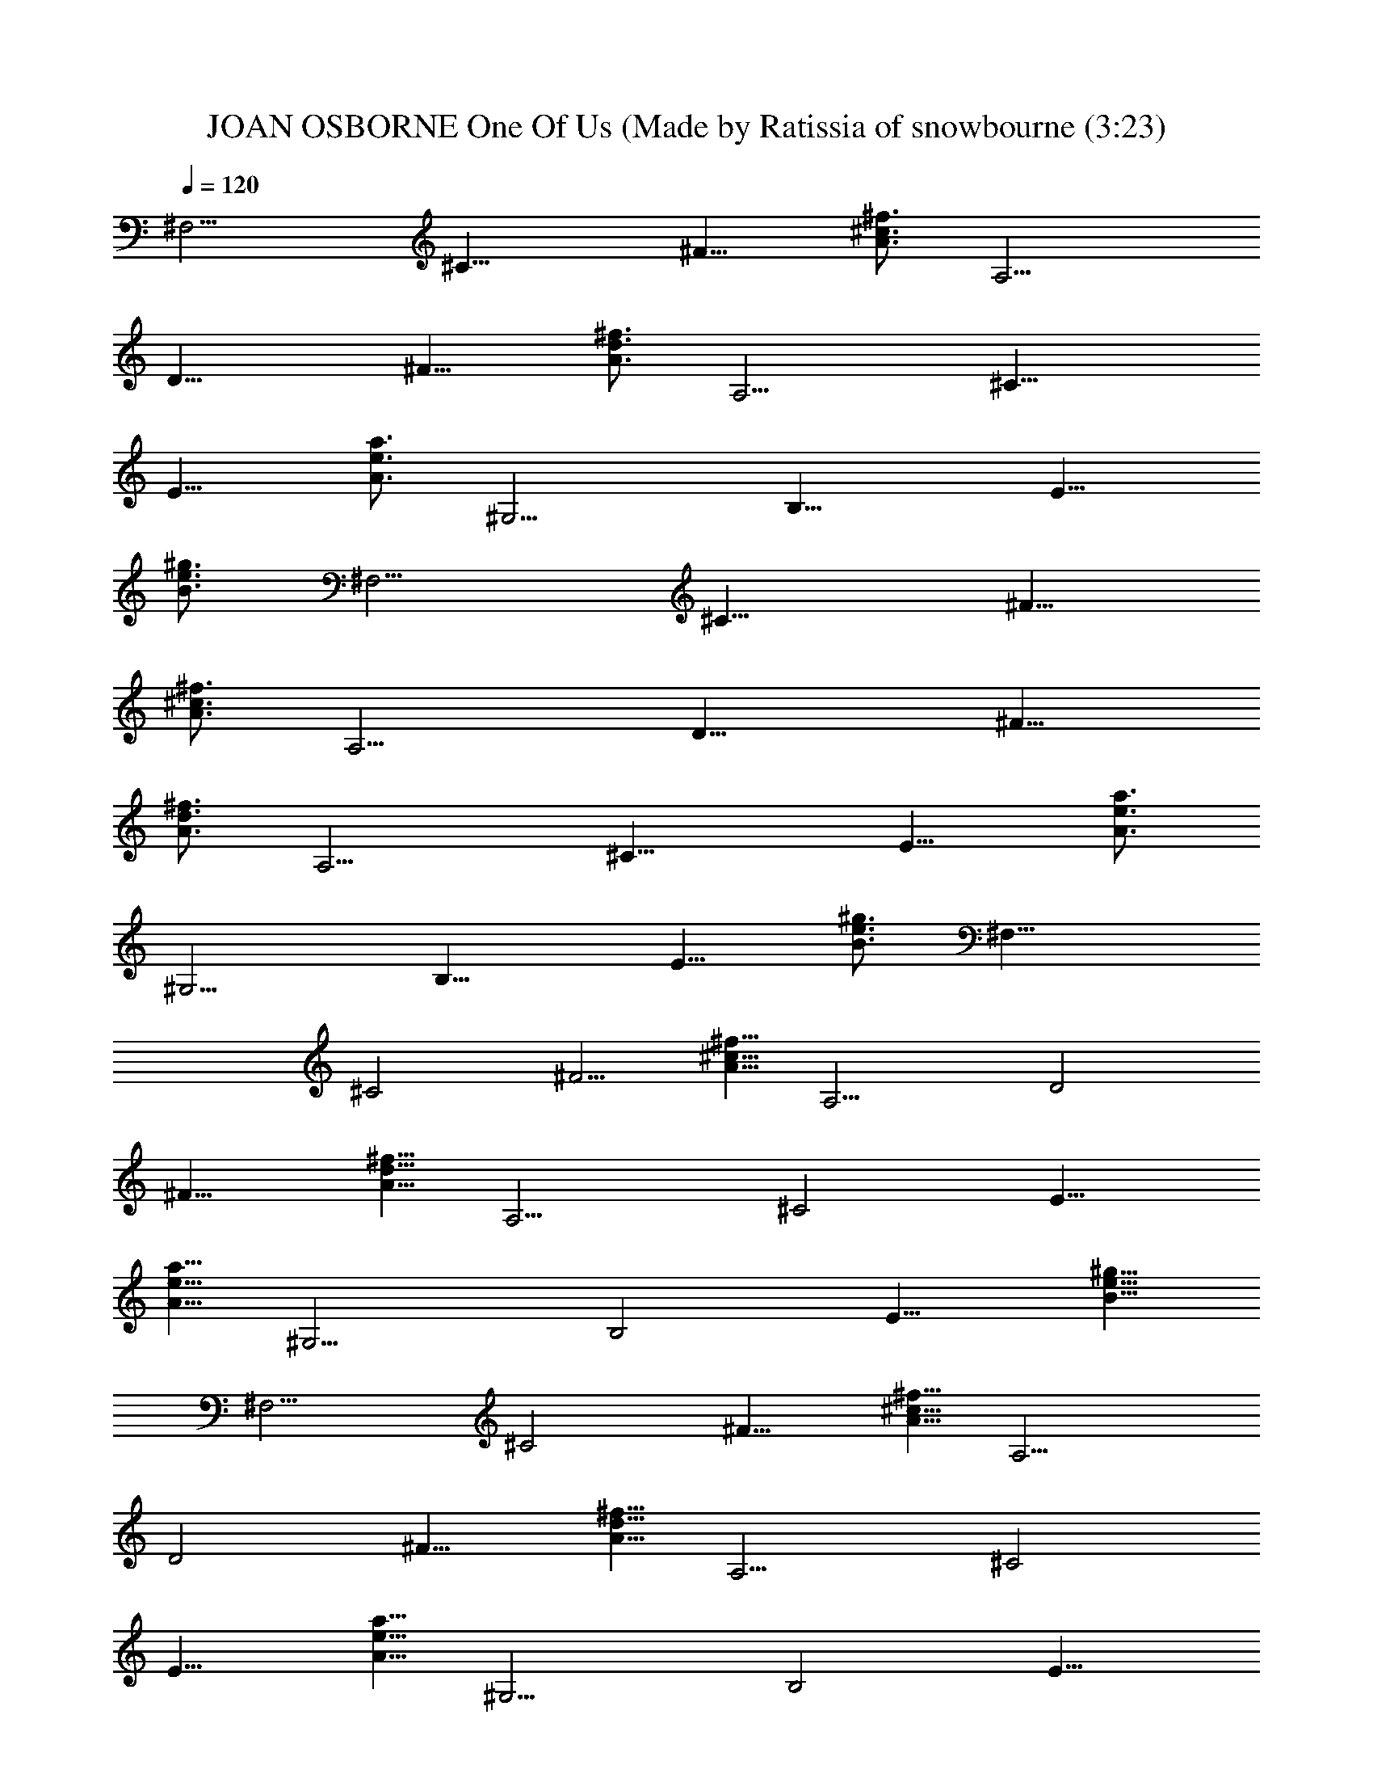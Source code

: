 X: 1
T: JOAN OSBORNE One Of Us (Made by Ratissia of snowbourne (3:23)
Z: Transcribed by RATISSIA
%  Original file: JOAN OSBORNE One Of Us (Made by Ratissia of snowbourne (3:23)
%  Transpose: 0
L: 1/4
Q: 120
K: C
[^F,11/4z5/8] [^C17/8z3/4] [^F11/8z5/8] [^f3/4^c3/4A3/4] [A,11/4z5/8]
[D17/8z3/4] [^F11/8z5/8] [^f3/4d3/4A3/4] [A,11/4z5/8] [^C17/8z3/4]
[E11/8z5/8] [e3/4a3/4A3/4] [^G,11/4z5/8] [B,17/8z3/4] [E11/8z5/8]
[^g3/4e3/4B3/4] [^F,11/4z5/8] [^C17/8z3/4] [^F11/8z5/8]
[^f3/4^c3/4A3/4] [A,11/4z5/8] [D17/8z3/4] [^F11/8z5/8]
[^f3/4d3/4A3/4] [A,11/4z5/8] [^C17/8z3/4] [E11/8z5/8] [e3/4a3/4A3/4]
[^G,11/4z5/8] [B,17/8z3/4] [E11/8z5/8] [^g3/4e3/4B3/4] [^F,21/8z5/8]
[^C2z3/4] [^F5/4z5/8] [^f5/8^c5/8A5/8] [A,11/4z3/4] [D2z5/8]
[^F11/8z3/4] [^f5/8d5/8A5/8] [A,11/4z3/4] [^C2z5/8] [E11/8z3/4]
[e5/8a5/8A5/8] [^G,11/4z3/4] [B,2z5/8] [E11/8z3/4] [^g5/8e5/8B5/8]
[^F,11/4z3/4] [^C2z5/8] [^F11/8z3/4] [^f5/8^c5/8A5/8] [A,11/4z3/4]
[D2z5/8] [^F11/8z3/4] [^f5/8d5/8A5/8] [A,11/4z3/4] [^C2z5/8]
[E11/8z3/4] [e5/8a5/8A5/8] [^G,11/4z3/4] [B,2z5/8] [E11/8z3/4]
[^g5/8e5/8B5/8] [^F,11/4z3/4] [^C2z5/8] [^F11/8z3/4] [^f5/8^c5/8A5/8]
[A,11/4z3/4] [D2z5/8] [^F11/8z5/8] [^f3/4d3/4A3/4] [A,11/4z5/8]
[^C17/8z3/4] [E11/8z5/8] [e3/4a3/4A3/4] [^G,11/4z5/8] [B,17/8z3/4]
[E11/8z5/8] [^g3/4e3/4B3/4] [^F,11/4^c3/4z5/8] [^C17/8z3/4]
[^F11/8^c/2] z/8 [^f3/4^c3/4A3/4d/4] z/2 [A,11/4d5/4z5/8] [D17/8z3/4]
[^F11/8z5/8] [^f3/4d3/4A3/4] [A,11/4z5/8] [^C17/8^c/4] z/2
[E11/8^c/4] z3/8 [e3/4a3/4A3/4^c3/8] z3/8 [^G,11/4^c/4] z3/8
[B,17/8B3/8] z3/8 [E11/8B/2] z/8 [^g3/4e3/4B3/4A/2] z/4 [^F,11/4^c/4]
z3/8 [^C17/8^c3/8] z3/8 [^F11/8^c3/8] z/8 [d3/8z/8] [^f3/4^c3/4A3/4]
[A,11/4d11/8z5/8] [D17/8z3/4] [^F11/8z5/8] [^f3/4d3/4A3/4]
[A,21/8z/2] [^c/4z/8] [^C2z/2] [^c5/8z/8] [E11/8z3/4]
[^c3/8e5/8a5/8A5/8] z/4 [^c5/8^G,11/4] z/8 [B3/8B,2] z/4 [B/2E11/8]
z/8 [A3/8z/8] [^g5/8e5/8B5/8] [^c7/8^F,11/4z3/4] [^C2z5/8]
[^c3/4^F11/8] [^f5/8^c5/8A5/8d3/8] z/4 [A,11/4d13/8z3/4] [D2z5/8]
[^F11/8z3/4] [^f5/8d5/8A5/8] [A,11/4z5/8] [^c3/8z/8] [^C2z5/8]
[^c3/8E11/8] z/4 [^c3/8z/8] [e5/8a5/8A5/8] [^c5/8^G,11/4] [B3/8z/8]
[B,2z5/8] [B/2E11/8] z/4 [^g5/8e5/8B5/8A3/8] z/4 [^F,11/4z/8]
[^cz5/8] [^C2z5/8] [^F11/8^c3/4] [^f5/8^c5/8A5/8] [^c5/8A,11/4] z/8
[D2A3/4z5/8] [^F11/8z3/4] [^f5/8d5/8A5/8] [A,11/4z3/4] [^C2z5/8]
[E11/8z3/4] [e5/8a5/8A5/8] [^G,11/4z5/8] [B,17/8z3/4] [E11/8z5/8]
[^g3/4e3/4B3/4] [A,11/4B7/4z5/8] [D17/8z3/4] [^F11/8z5/8]
[^f3/4d3/4A3/4] [A,11/4B5/4z5/8] [D17/8z3/4] [^F11/8z5/8]
[^f3/4d3/4A3/4] [^G,11/4A7/8z5/8] [B,17/8z5/8] [B5/8z/8] [E11/8z5/8]
[^g3/4e3/4B3/4^c7/8] [^G,11/4z5/8] [B,17/8^c3/4] [E11/8z5/8]
[^g3/4e3/4B3/4] [A,11/4B3/2z5/8] [D17/8z3/4] [^F11/8z5/8]
[^f3/4d3/4A3/4] [A,11/4B13/8z5/8] [D17/8z3/4] [^F11/8z5/8]
[^f3/4d3/4A5/8] [Az/8] [^G,11/4z5/8] [B,17/8z/2] [B3/4z/4]
[E11/8z5/8] [^c7/8^g3/4e3/4B3/4] [^G,21/8z5/8] [B,2^c3/4] [E5/4z5/8]
[^g5/8e5/8B5/8] [A,11/4z/8] [B3/2z5/8] [D2z5/8] [^F11/8z3/4]
[^f5/8d5/8A5/8] [A,11/4z/8] [B11/8z5/8] [D2z5/8] [^F11/8z3/4]
[^f5/8d5/8A5/8] [^G,11/4z/8] [B7/8z5/8] [B,2z5/8] [E11/8z/8] B5/8
[^g5/8e5/8B5/8] [^G,11/4B7/8z3/4] [B,2z5/8] [E11/8^f3/4]
[^g5/8e5/8B5/8] [^F,11/4a3/4] [^C2z5/8] [^F11/8^c3/4]
[^f5/8^c5/8A5/8] [A,11/4^c3/4] [D2d3/8] z/4 [^F11/8e7/2z3/4]
[^f5/8d5/8A5/8] [A,11/4z3/4] [^C2z5/8] [E11/8z3/4] [e5/8a5/8A5/8]
[^G,11/4z3/4] [B,2z5/8] [E11/8^f5/8] z/8 [^g5/8e5/8B5/8]
[^F,11/4=g5/4z3/4] [^C2z5/8] [^F11/8^c5/8] [^f3/4^c3/4A3/4]
[A,11/4^c5/8] [D17/8d3/4] [^F11/8e27/8z5/8] [^f3/4d3/4A3/4]
[A,11/4z5/8] [^C17/8z3/4] [E11/8z5/8] [e3/4a3/4A3/4] [^G,11/4z5/8]
[B,17/8z3/4] [E11/8^f5/8] [^g3/4e3/4B3/4] [^F,11/4az5/8] [^C17/8z3/4]
[^F11/8^c3/8] z/4 [^f3/4^c3/4A3/4] [A,11/4^c5/4z5/8] [D17/8z3/4]
[^F11/8d/2] z/8 [^f3/4d3/4A3/4e7/4] [A,11/4z5/8] [^C17/8z3/4]
[E11/8e3/8] z/4 [e3/4a3/4A3/4] [^G,11/4e3/8] z/4 [B,17/8d/2] z/4
[E11/8^c/2] z/8 [^g3/4e3/4B3/4] [^F,11/4A2z5/8] [^C17/8z3/4]
[^F11/8z5/8] [^f3/4^c3/4A11/4] [A,21/8z5/8] [D2z5/8] [^F11/8z3/4]
[^f5/8d5/8A11/4] [A,11/4z3/4] [^C2z5/8] [E11/8z3/4] [e5/8a5/8A5/8]
[^G,11/4z3/4] [B,2z5/8] [E11/8z3/4] [^g5/8e5/8B5/8] [^F,11/4^c5/8]
z/8 [^C2z5/8] [^F11/8^c/2] z/4 [^f5/8^c5/8A5/8d3/8] z/4
[A,11/4d9/8z3/4] [D2z5/8] [^F11/8z3/4] [^f5/8d5/8A5/8] [A,11/4z3/4]
[^C2^c/4] z3/8 [E11/8^c3/8] z3/8 [e5/8a5/8A5/8^c/2] z/8
[^G,11/4^c5/8] z/8 [B,2B3/8] z/4 [E11/8B/2] z/4 [^g5/8e5/8B5/8A3/8]
z/4 [^F,11/4^cz3/4] [^C2z5/8] [^F11/8^c5/8] z/8 [^f5/8^c5/8A5/8d3/8]
z/4 [A,11/4d2z3/4] [D2z5/8] [^F11/8z3/4] [^f5/8d5/8A5/8] [A,11/4z5/8]
[^C17/8^c3/8] z3/8 [E11/8^c3/8] z/4 [e3/4a3/4A3/4^c3/8] z3/8
[^G,11/4^c5/8] [B,17/8B3/8] z3/8 [E11/8B5/8] [^g3/4e3/4B3/4A/2] z/4
[^F,11/4^c7/8z5/8] [^C17/8z3/4] [^F11/8^c/2] z/8 [^f3/4^c3/4A3/4d3/8]
z3/8 [A,11/4d2z5/8] [D17/8z3/4] [^F11/8z5/8] [^f3/4d3/4A3/4]
[A,11/4z5/8] [^C17/8^c3/8] z3/8 [E11/8^c3/8] z/4 [e3/4a3/4A3/4^c3/8]
z3/8 [^G,11/4^c/2] z/8 [B,17/8B3/8] z3/8 [E11/8B5/8]
[^g3/4e3/4B3/4A3/8] z3/8 [^F,11/4^cz5/8] [^C17/8z3/4] [^F11/8^c3/8]
z/4 [^f3/4^c3/4A3/4d3/8] z3/8 [A,11/4d13/8z5/8] [D17/8z3/4]
[^F11/8z5/8] [^f3/4d3/4A3/4] [A,21/8^cz5/8] [^C2z3/4] [E5/4^c9/8z5/8]
[e5/8a5/8A5/8] [^G,11/4^c5/8] z/8 [B,2B11/8z5/8] [E11/8z3/4]
[^g5/8e5/8B5/8A/2] z/8 [A,11/4B7/4z3/4] [D2z5/8] [^F11/8z3/4]
[^f5/8d5/8A5/8] [A,11/4B5/4z3/4] [D2z5/8] [^F11/8z3/4]
[^f5/8d5/8A5/8] [^G,11/4Az3/4] [B,2z5/8] [B/2E11/8] z/4
[^g5/8e5/8B5/8^c3/4] [^G,11/4z3/4] [B,2^c5/8] [E11/8z3/4]
[^g5/8e5/8B5/8] [A,11/4B3/2z3/4] [D2z5/8] [^F11/8z3/4]
[^f5/8d5/8A5/8] [A,11/4z/8] [B3/2z5/8] [D2z5/8] [^F11/8z3/4]
[^f5/8d5/8A5/8] [A7/8^G,11/4z3/4] [B,2z/2] [B5/8z/8] [E11/8z5/8]
[^c7/8z/8] [^g5/8e5/8B5/8] [^G,11/4z3/4] [B,2^c3/4z5/8] [E11/8z5/8]
[^g3/4e3/4B3/4] [A,11/4z/8] [B11/8z/2] [D17/8z3/4] [^F11/8z5/8]
[^f3/4d3/4A3/4] [A,11/4B11/8z5/8] [D17/8z3/4] [^F11/8z5/8]
[^f3/4d3/4A3/4] [^G,11/4B7/8z5/8] [B,17/8z3/4] [E11/8B5/8]
[^g3/4e3/4B3/4] [^G,11/4B7/8z5/8] [B,17/8z3/4] [E11/8^f5/8]
[^g3/4e3/4B3/4] [^F,11/4a5/8] [^C17/8z3/4] [^F11/8^c5/8]
[^f3/4^c3/4A3/4] [A,11/4^c5/8] [D17/8d3/8] z3/8 [^F11/8e27/8z5/8]
[^f3/4d3/4A3/4] [A,11/4z5/8] [^C17/8z3/4] [E11/8z5/8] [e3/4a3/4A3/4]
[^G,11/4z5/8] [B,17/8z3/4] [E11/8^f/2] z/8 [^g3/4e3/4B3/4]
[^F,21/8=g5/4z5/8] [^C2z5/8] [^F11/8^c3/4] [^f5/8^c5/8A5/8]
[A,11/4^c3/4] [D2d5/8] [^F11/8e7/2z3/4] [^f5/8d5/8A5/8] [A,11/4z3/4]
[^C2z5/8] [E11/8z3/4] [e5/8a5/8A5/8] [^G,11/4z3/4] [B,2z5/8]
[E11/8^f3/4] [^g5/8e5/8B5/8] [^F,11/4a9/8z3/4] [^C2z5/8] [^F11/8^c/2]
z/4 [^f5/8^c5/8A5/8] [A,11/4^c11/8z3/4] [D2z5/8] [^F11/8d5/8] z/8
[^f5/8d5/8A5/8e7/4] [A,11/4z3/4] [^C2z5/8] [E11/8e/2] z/4
[e5/8a5/8A5/8] [^G,11/4e3/8] z3/8 [B,2d3/8] z/4 [E11/8^c5/8] z/8
[^g5/8e5/8B5/8] [^F,11/4A17/8z3/4] [^C2z5/8] [^F11/8z3/4]
[^f5/8^c5/8A21/8] [A,11/4z5/8] [D17/8z3/4] [^F11/8z5/8]
[^f3/4d3/4A11/4] [A,11/4z5/8] [^C17/8z3/4] [E11/8z5/8] [e3/4a3/4A3/4]
[^G,11/4z5/8] [B,17/8z3/4] [E11/8z5/8] [^g3/4e3/4B3/4] [^F,11/4z5/8]
[^C17/8z3/4] [^F11/8] z/4 [B/2z3/8] [^f3/4^c/2A3/4] [^c4z/4]
[A,11/4z5/8] [D17/8z3/4] [^F11/8z5/8] [^f3/4d3/4A3/4] [A,11/4z5/8]
[^C17/8z3/4] [d/2E11/8] z/8 [e/8a3/4A3/4] e5/8 [^G,11/4e5/8]
[B,17/8z/8] d/2 z/8 [E11/8^c5/8] [B3/4^g3/4e3/4] [^F,11/4z5/8]
[^C17/8z3/8] [Az3/8] [^F11/8z5/8] [^f3/4^c3/4A11/4] [A,21/8z5/8]
[D2z3/4] [^F5/4z5/8] [^f5/8d5/8A3/4] [A,11/4z3/4] [^C2z/8] [e/8^f/8]
z3/8 [E11/8z/4] e/2 [e/8a5/8A5/8] e/2 [^G,11/4z/8] e/2 z/8 [B,2d5/8]
[E11/8z/8] ^c/2 z/8 [^g5/8e5/8B5/8] [^F,11/4z3/8] [^c7/4z3/8]
[^C2z5/8] [^F11/8z3/4] [^f5/8^c5/8A5/8z/2] [B31/8z/8] [A,11/4z3/4]
[D2z5/8] [^F11/8z3/4] [^f5/8d5/8A5/8] [A,11/4z3/4] [^C2z5/8]
[E11/8z/4] d/2 [e/4a5/8A5/8] [e/2z3/8] [^G,11/4z/8] e3/8 z/4 [B,2d/2]
z/8 [E11/8^c5/8] z/8 [^g5/8e5/8B9/8] [A,11/4z5/8] [A3/2z/8] [D2z5/8]
[^F11/8z3/4] [^f5/8d5/8A11/8] [A,11/4z3/4] [D2z5/8] [^F11/8z3/4]
[^f5/8d5/8A5/8] [^G,11/4z3/4] [B,2z5/8] [E11/8z5/8] [^g3/4e3/4B3/4]
[^G,11/4z5/8] [B,17/8z3/4] [E11/8z5/8] [^g3/4e3/4B3/4] [A,11/4z5/8]
[D17/8z3/4] [^F11/8z5/8] [^f3/4d3/4A3/4] [A,11/4z5/8] [D17/8z3/4]
[^F11/8z5/8] [^f3/4d3/4A3/4] [^G,11/4z5/8] [B,17/8z3/4] [E11/8z5/8]
[^g3/4e3/4B3/4] [^G,11/4z5/8] [B,17/8z3/4] [E11/8z5/8]
[^g3/4e3/4B3/4] [A,11/4z5/8] [D17/8z3/4] [^F11/8z5/8] [^f3/4d3/4A3/4]
[A,11/4z5/8] [D17/8z3/4] [^F11/8z5/8] [^f3/4d3/4A3/4] [^G,11/4z5/8]
[B,17/8z3/4] [E11/8z5/8] [^g3/4e3/4B3/4] [^G,21/8z5/8] [B,2z5/8]
[E11/8z3/4] [^g5/8e5/8B5/8] [^F,11/4z3/4] [^C2z5/8] [^F11/8z3/4]
[^f5/8^c5/8A5/8] [A,11/4z3/4] [D2z5/8] [^F11/8z3/4] [^f5/8d5/8A5/8]
[A,11/4z3/4] [^C2z5/8] [E11/8z3/4] [e5/8a5/8A5/8] [^G,11/4z3/4]
[B,2z5/8] [E11/8z3/4] [^g5/8e5/8B5/8] [A,11/4z3/4] [D2z5/8]
[^F11/8z3/4] [^f5/8d5/8A5/8] [A,11/4z3/4] [D2z5/8] [^F11/8z3/4]
[^f5/8d5/8A5/8] [^G,11/4z3/4] [B,2z5/8] [E11/8z3/4] [^g5/8e5/8B5/8]
[^G,11/4z3/4] [B,2z5/8] [E11/8z3/4] [^g5/8e5/8B5/8] [A,11/4z5/8]
[D17/8z3/4] [^F11/8z5/8] [^f3/4d3/4A3/4] [A,11/4z5/8] [D17/8z3/4]
[^F11/8z5/8] [^f3/4d3/4A3/4] [^G,11/4z5/8] [B,17/8z3/4] [E11/8z5/8]
[^g3/4e3/4B3/4] [^G,11/4z5/8] [B,17/8z3/4] [E11/8z5/8]
[^g3/4e3/4B3/4] [A,11/4z5/8] [D17/8z3/4] [^F11/8z5/8] [^f3/4d3/4A3/4]
[A,11/4z5/8] [D17/8z3/4] [^F11/8z5/8] [^f3/4d3/4A3/4] [^G,11/4z5/8]
[B,17/8z3/4] [E11/8z5/8] [^g3/4e3/4B3/4] [^G,11/4z5/8] [B,17/8z3/4]
[E11/8z5/8] [^g3/4e3/4B3/4] 
